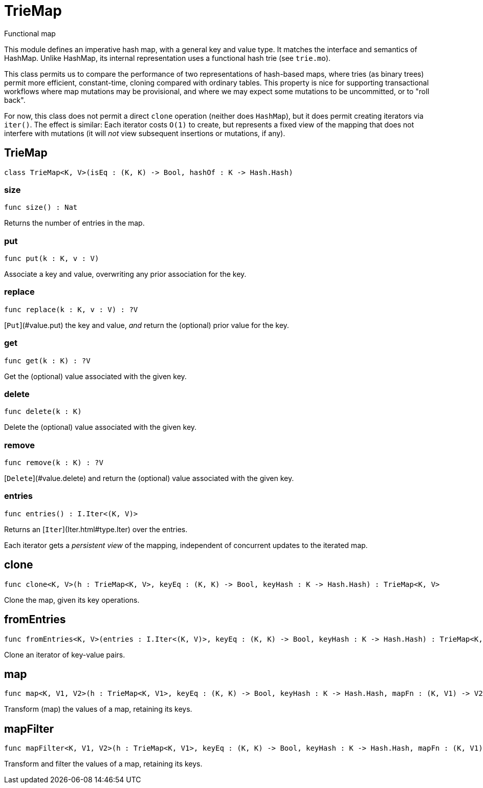 [[module.TrieMap]]
= TrieMap

Functional map

This module defines an imperative hash map, with a general key and value type.  It matches the interface and semantics of HashMap.  Unlike HashMap, its internal representation uses a functional hash trie (see `trie.mo`).

This class permits us to compare the performance of two representations of hash-based maps, where tries (as binary trees) permit more efficient, constant-time, cloning compared with ordinary tables.  This property is nice for supporting transactional workflows where map mutations may be provisional, and where we may expect some mutations to be uncommitted, or to "roll back".

For now, this class does not permit a direct `clone` operation (neither does `HashMap`), but it does permit creating iterators via `iter()`.  The effect is similar: Each iterator costs `O(1)` to create, but represents a fixed view of the mapping that does not interfere with mutations (it will _not_ view subsequent insertions or mutations, if any).

[[class.TrieMap]]
== TrieMap

[source.no-repl,motoko]
----
class TrieMap<K, V>(isEq : (K, K) -> Bool, hashOf : K -> Hash.Hash)
----





[[value.size]]
=== size

[source.no-repl,motoko]
----
func size() : Nat
----

Returns the number of entries in the map.

[[value.put]]
=== put

[source.no-repl,motoko]
----
func put(k : K, v : V)
----

Associate a key and value, overwriting any prior association for the key.

[[value.replace]]
=== replace

[source.no-repl,motoko]
----
func replace(k : K, v : V) : ?V
----

[`Put`](#value.put) the key and value, _and_ return the (optional) prior value for the key.

[[value.get]]
=== get

[source.no-repl,motoko]
----
func get(k : K) : ?V
----

Get the (optional) value associated with the given key.

[[value.delete]]
=== delete

[source.no-repl,motoko]
----
func delete(k : K)
----

Delete the (optional) value associated with the given key.

[[value.remove]]
=== remove

[source.no-repl,motoko]
----
func remove(k : K) : ?V
----

[`Delete`](#value.delete) and return the (optional) value associated with the given key.

[[value.entries]]
=== entries

[source.no-repl,motoko]
----
func entries() : I.Iter<(K, V)>
----

Returns an [`Iter`](Iter.html#type.Iter) over the entries.

Each iterator gets a _persistent view_ of the mapping, independent of concurrent updates to the iterated map.

[[value.clone]]
== clone

[source.no-repl,motoko]
----
func clone<K, V>(h : TrieMap<K, V>, keyEq : (K, K) -> Bool, keyHash : K -> Hash.Hash) : TrieMap<K, V>
----

Clone the map, given its key operations.

[[value.fromEntries]]
== fromEntries

[source.no-repl,motoko]
----
func fromEntries<K, V>(entries : I.Iter<(K, V)>, keyEq : (K, K) -> Bool, keyHash : K -> Hash.Hash) : TrieMap<K, V>
----

Clone an iterator of key-value pairs.

[[value.map]]
== map

[source.no-repl,motoko]
----
func map<K, V1, V2>(h : TrieMap<K, V1>, keyEq : (K, K) -> Bool, keyHash : K -> Hash.Hash, mapFn : (K, V1) -> V2) : TrieMap<K, V2>
----

Transform (map) the values of a map, retaining its keys.

[[value.mapFilter]]
== mapFilter

[source.no-repl,motoko]
----
func mapFilter<K, V1, V2>(h : TrieMap<K, V1>, keyEq : (K, K) -> Bool, keyHash : K -> Hash.Hash, mapFn : (K, V1) -> ?V2) : TrieMap<K, V2>
----

Transform and filter the values of a map, retaining its keys.

